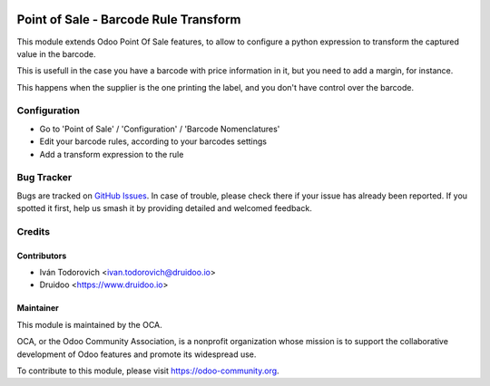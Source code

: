 .. image:: https://img.shields.io/badge/licence-AGPL--3-blue.svg
   :target: http://www.gnu.org/licenses/agpl-3.0-standalone.html
   :alt: License: AGPL-3

======================================
Point of Sale - Barcode Rule Transform
======================================

This module extends Odoo Point Of Sale features, to allow to configure
a python expression to transform the captured value in the barcode.

This is usefull in the case you have a barcode with price information in it,
but you need to add a margin, for instance.

This happens when the supplier is the one printing the label, and you don't
have control over the barcode.


Configuration
=============

* Go to 'Point of Sale' / 'Configuration' / 'Barcode Nomenclatures'
* Edit your barcode rules, according to your barcodes settings
* Add a transform expression to the rule

Bug Tracker
===========

Bugs are tracked on `GitHub Issues
<https://github.com/OCA/pos/issues>`_. In case of trouble, please
check there if your issue has already been reported. If you spotted it first,
help us smash it by providing detailed and welcomed feedback.

Credits
=======


Contributors
------------

* Iván Todorovich <ivan.todorovich@druidoo.io>
* Druidoo <https://www.druidoo.io>


Maintainer
----------

.. image:: https://odoo-community.org/logo.png
   :alt: Odoo Community Association
   :target: https://odoo-community.org

This module is maintained by the OCA.

OCA, or the Odoo Community Association, is a nonprofit organization whose
mission is to support the collaborative development of Odoo features and
promote its widespread use.

To contribute to this module, please visit https://odoo-community.org.
